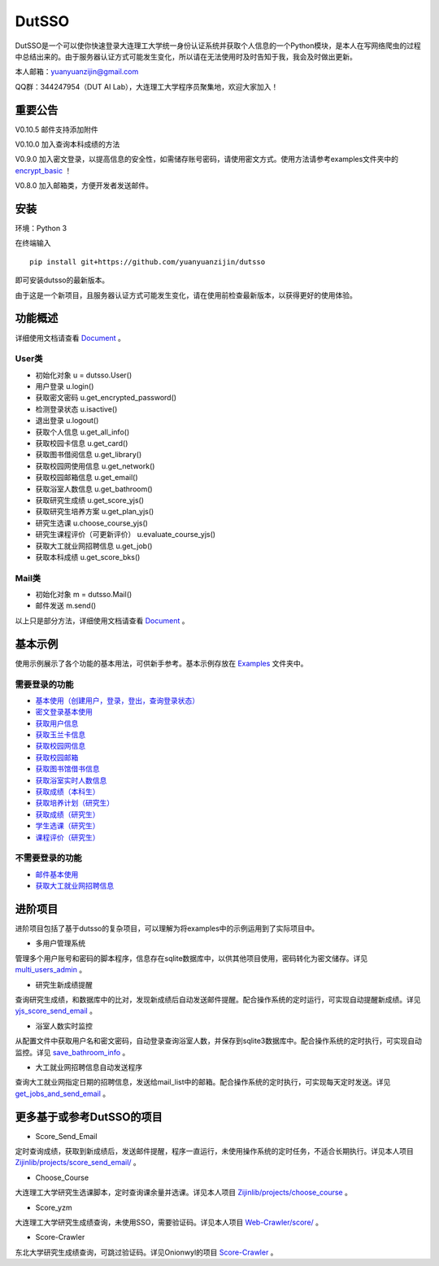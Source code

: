 ===============================================
DutSSO
===============================================

DutSSO是一个可以使你快速登录大连理工大学统一身份认证系统并获取个人信息的一个Python模块，是本人在写网络爬虫的过程中总结出来的。由于服务器认证方式可能发生变化，所以请在无法使用时及时告知于我，我会及时做出更新。

本人邮箱：yuanyuanzijin@gmail.com

QQ群：344247954（DUT AI Lab），大连理工大学程序员聚集地，欢迎大家加入！



重要公告
==============

V0.10.5 邮件支持添加附件

V0.10.0 加入查询本科成绩的方法

V0.9.0 加入密文登录，以提高信息的安全性，如需储存账号密码，请使用密文方式。使用方法请参考examples文件夹中的 `encrypt_basic <https://github.com/yuanyuanzijin/dutsso/blob/master/examples/-2_encrypt_basic.py>`_ ！

V0.8.0 加入邮箱类，方便开发者发送邮件。


安装
================

环境：Python 3

在终端输入

::

    pip install git+https://github.com/yuanyuanzijin/dutsso

即可安装dutsso的最新版本。

由于这是一个新项目，且服务器认证方式可能发生变化，请在使用前检查最新版本，以获得更好的使用体验。


功能概述
==============

详细使用文档请查看 Document_ 。

.. _Document: https://github.com/yuanyuanzijin/DutSSO/wiki/Document

User类
--------------

* 初始化对象 u = dutsso.User()

* 用户登录 u.login()

* 获取密文密码 u.get_encrypted_password()

* 检测登录状态 u.isactive()

* 退出登录 u.logout()

* 获取个人信息 u.get_all_info()

* 获取校园卡信息 u.get_card()

* 获取图书借阅信息 u.get_library()

* 获取校园网使用信息 u.get_network()

* 获取校园邮箱信息 u.get_email()

* 获取浴室人数信息 u.get_bathroom()

* 获取研究生成绩 u.get_score_yjs()

* 获取研究生培养方案 u.get_plan_yjs()

* 研究生选课 u.choose_course_yjs()

* 研究生课程评价（可更新评价） u.evaluate_course_yjs()

* 获取大工就业网招聘信息 u.get_job()

* 获取本科成绩 u.get_score_bks()


Mail类
----------------

* 初始化对象 m = dutsso.Mail()

* 邮件发送 m.send()

以上只是部分方法，详细使用文档请查看 Document_ 。

.. _Document: https://github.com/yuanyuanzijin/DutSSO/wiki/Document


基本示例
==============

使用示例展示了各个功能的基本用法，可供新手参考。基本示例存放在 `Examples <https://github.com/yuanyuanzijin/dutsso/tree/master/examples>`_ 文件夹中。

需要登录的功能
--------------

* `基本使用（创建用户，登录，登出，查询登录状态） <https://github.com/yuanyuanzijin/dutsso/blob/master/examples/0_basic.py>`_

* `密文登录基本使用 <https://github.com/yuanyuanzijin/dutsso/blob/master/examples/-2_encrypt_basic.py>`_

* `获取用户信息 <https://github.com/yuanyuanzijin/dutsso/blob/master/examples/1_get_user_info.py>`_

* `获取玉兰卡信息 <https://github.com/yuanyuanzijin/dutsso/blob/master/examples/2_get_card.py>`_

* `获取校园网信息 <https://github.com/yuanyuanzijin/dutsso/blob/master/examples/3_get_network.py>`_

* `获取校园邮箱 <https://github.com/yuanyuanzijin/dutsso/blob/master/examples/4_get_email.py>`_

* `获取图书馆借书信息 <https://github.com/yuanyuanzijin/dutsso/blob/master/examples/5_get_library.py>`_

* `获取浴室实时人数信息 <https://github.com/yuanyuanzijin/dutsso/blob/master/examples/6_get_bathroom.py>`_

* `获取成绩（本科生） <https://github.com/yuanyuanzijin/dutsso/blob/master/examples/11_bks_get_score.py>`_

* `获取培养计划（研究生） <https://github.com/yuanyuanzijin/dutsso/blob/master/examples/21_yjs_get_plan.py>`_

* `获取成绩（研究生） <https://github.com/yuanyuanzijin/dutsso/blob/master/examples/22_yjs_get_score.py>`_

* `学生选课（研究生） <https://github.com/yuanyuanzijin/dutsso/blob/master/examples/23_yjs_choose_course.py>`_

* `课程评价（研究生） <https://github.com/yuanyuanzijin/dutsso/blob/master/examples/24_yjs_evaluate_course.py>`_

不需要登录的功能
----------------

* `邮件基本使用 <https://github.com/yuanyuanzijin/dutsso/blob/master/examples/-1_mail_basic.py>`_

* `获取大工就业网招聘信息 <https://github.com/yuanyuanzijin/dutsso/blob/master/examples/8_get_jobs.py>`_


进阶项目
================

进阶项目包括了基于dutsso的复杂项目，可以理解为将examples中的示例运用到了实际项目中。

- 多用户管理系统

管理多个用户账号和密码的脚本程序，信息存在sqlite数据库中，以供其他项目使用，密码转化为密文储存。详见 `multi_users_admin <https://github.com/yuanyuanzijin/dutsso/tree/master/projects/multi_users_admin>`_ 。

- 研究生新成绩提醒

查询研究生成绩，和数据库中的比对，发现新成绩后自动发送邮件提醒。配合操作系统的定时运行，可实现自动提醒新成绩。详见 `yjs_score_send_email <https://github.com/yuanyuanzijin/dutsso/tree/master/projects/yjs_score_send_email>`_ 。

- 浴室人数实时监控

从配置文件中获取用户名和密文密码，自动登录查询浴室人数，并保存到sqlite3数据库中。配合操作系统的定时执行，可实现自动监控。详见 `save_bathroom_info <https://github.com/yuanyuanzijin/dutsso/tree/master/projects/save_bathroom_info>`_ 。

- 大工就业网招聘信息自动发送程序

查询大工就业网指定日期的招聘信息，发送给mail_list中的邮箱。配合操作系统的定时执行，可实现每天定时发送。详见 `get_jobs_and_send_email <https://github.com/yuanyuanzijin/dutsso/tree/master/projects/get_jobs_and_send_email>`_ 。


更多基于或参考DutSSO的项目
===========

- Score_Send_Email

定时查询成绩，获取到新成绩后，发送邮件提醒，程序一直运行，未使用操作系统的定时任务，不适合长期执行。详见本人项目 `Zijinlib/projects/score_send_email/`_ 。

.. _`Zijinlib/projects/score_send_email/`: https://github.com/yuanyuanzijin/zijinlib/tree/master/projects/score_send_email

- Choose_Course

大连理工大学研究生选课脚本，定时查询课余量并选课。详见本人项目 `Zijinlib/projects/choose_course`_ 。

.. _`Zijinlib/projects/choose_course`: https://github.com/yuanyuanzijin/zijinlib/tree/master/projects/choose_course

- Score_yzm

大连理工大学研究生成绩查询，未使用SSO，需要验证码。详见本人项目 `Web-Crawler/score/`_ 。

.. _`Web-Crawler/score/`: https://github.com/yuanyuanzijin/web-crawler/blob/master/score

- Score-Crawler

东北大学研究生成绩查询，可跳过验证码。详见Onionwyl的项目 `Score-Crawler`_ 。

.. _`Score-Crawler`: https://github.com/onionwyl/score-crawler